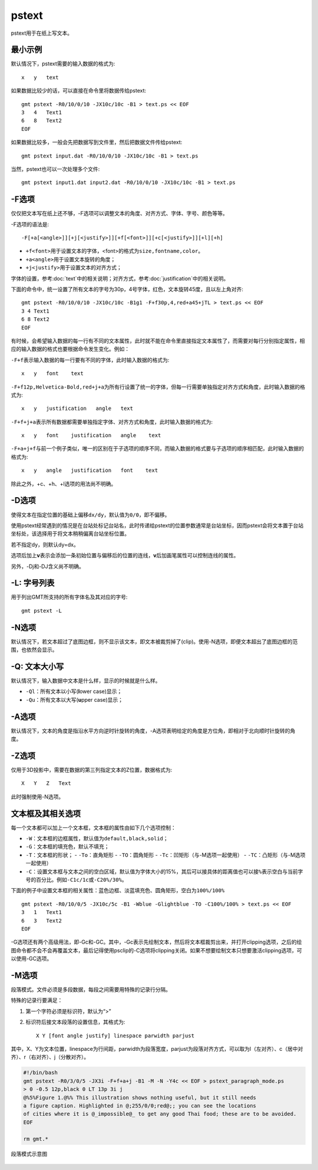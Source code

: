 .. index:: ! pstext

pstext
======

pstext用于在纸上写文本。

最小示例
--------

默认情况下，pstext需要的输入数据的格式为::

    x   y   text

如果数据比较少的话，可以直接在命令里将数据传给pstext::

    gmt pstext -R0/10/0/10 -JX10c/10c -B1 > text.ps << EOF
    3   4   Text1
    6   8   Text2
    EOF

如果数据比较多，一般会先把数据写到文件里，然后把数据文件传给pstext::

    gmt pstext input.dat -R0/10/0/10 -JX10c/10c -B1 > text.ps

当然，pstext也可以一次处理多个文件::

    gmt pstext input1.dat input2.dat -R0/10/0/10 -JX10c/10c -B1 > text.ps

-F选项
------

仅仅把文本写在纸上还不够，-F选项可以调整文本的角度、对齐方式、字体、字号、颜色等等。

-F选项的语法是::

    -F[+a[<angle>]][+j[<justify>]][+f[<font>]][+c[<justify>]][+l][+h]

- ``+f<font>``\ 用于设置文本的字体，<font>的格式为\ ``size,fontname,color``\ 。
- ``+a<angle>``\ 用于设置文本旋转的角度；
- ``+j<justify>``\ 用于设置文本的对齐方式；

字体的设置，参考\ :doc:`text`\ 中的相关说明；对齐方式，参考\ :doc:`justification`\ 中的相关说明。

下面的命令中，统一设置了所有文本的字号为30p，4号字体，红色，文本旋转45度，且以左上角对齐::

    gmt pstext -R0/10/0/10 -JX10c/10c -B1g1 -F+f30p,4,red+a45+jTL > text.ps << EOF
    3 4 Text1
    6 8 Text2
    EOF

有时候，会希望输入数据的每一行有不同的文本属性，此时就不能在命令里直接指定文本属性了，而需要对每行分别指定属性，相应的输入数据的格式也要根据命令发生变化。例如：

``-F+f``\ 表示输入数据的每一行要有不同的字体，此时输入数据的格式为::

    x   y   font    text

``-F+f12p,Helvetica-Bold,red+j+a``\ 为所有行设置了统一的字体，但每一行需要单独指定对齐方式和角度，此时输入数据的格式为::

    x   y   justification   angle   text

``-F+f+j+a``\ 表示所有数据都需要单独指定字体、对齐方式和角度，此时输入数据的格式为::

    x   y   font    justification   angle    text

``-F+a+j+f``\ 与前一个例子类似，唯一的区别在于子选项的顺序不同，而输入数据的格式要与子选项的顺序相匹配，此时输入数据的格式为::

    x   y   angle   justification   font    text

除此之外，+c、+h、+l选项的用法尚不明确。

-D选项
------

使得文本在指定位置的基础上偏移\ ``dx/dy``\ ，默认值为\ ``0/0``\ ，即不偏移。

使用pstext经常遇到的情况是在台站处标记台站名，此时传递给pstext的位置参数通常是台站坐标，因而pstext会将文本置于台站坐标处，该选择用于将文本稍稍偏离台站坐标位置。

若不指定dy，则默认dy=dx。

选项后加上\ **v**\ 表示会添加一条初始位置与偏移后的位置的连线，\ **v**\ 后加画笔属性可以控制连线的属性。

另外，-Dj和-DJ含义尚不明确。

-L: 字号列表
------------

用于列出GMT所支持的所有字体名及其对应的字号::

    gmt pstext -L

-N选项
------

默认情况下，若文本超过了底图边框，则不显示该文本，即文本被裁剪掉了(clip)。使用-N选项，即便文本超出了底图边框的范围，也依然会显示。

-Q: 文本大小写
--------------

默认情况下，输入数据中文本是什么样，显示的时候就是什么样。

- ``-Ql``\ ：所有文本以小写(**l**\ ower case)显示；
- ``-Qu``\ ：所有文本以大写(**u**\ pper case)显示；

-A选项
------

默认情况下，文本的角度是指沿水平方向逆时针旋转的角度，-A选项表明给定的角度是方位角，即相对于北向顺时针旋转的角度。

-Z选项
------

仅用于3D投影中，需要在数据的第三列指定文本的Z位置，数据格式为::

    X   Y   Z   Text

此时强制使用-N选项。

文本框及其相关选项
------------------

每一个文本都可以加上一个文本框，文本框的属性由如下几个选项控制：

- ``-W``\ ：文本框的边框属性，默认值为\ ``default,black,solid``\ ；
- ``-G``\ ：文本框的填充色，默认不填充；
- ``-T``\ ：文本框的形状；
  - ``-To``\ ：直角矩形
  - ``-TO``\ ：圆角矩形
  - ``-Tc``\ ：凹矩形（与-M选项一起使用）
  - ``-TC``\ ：凸矩形（与-M选项一起使用）
- ``-C``\ ：设置文本框与文本之间的空白区域，默认值为字体大小的15%，其后可以接具体的距离值也可以接\ ``%``\ 表示空白与当前字号的百分比。例如\ ``-C1c/1c``\ 或\ ``-C20%/30%``\ 。

下面的例子中设置文本框的相关属性：蓝色边框、淡蓝填充色、圆角矩形，空白为\ ``100%/100%``\ ::

    gmt pstext -R0/10/0/5 -JX10c/5c -B1 -Wblue -Glightblue -TO -C100%/100% > text.ps << EOF
    3   1   Text1
    6   3   Text2
    EOF

-G选项还有两个高级用法，即-Gc和-GC。其中，-Gc表示先绘制文本，然后将文本框裁剪出来，并打开clipping选项，之后的绘图命令都不会不会再覆盖文本，最后记得使用psclip的-C选项将clipping关闭。如果不想要绘制文本只想要激活clipping选项，可以使用-GC选项。

-M选项
------

段落模式。文件必须是多段数据，每段之间需要用特殊的记录行分隔。

特殊的记录行要满足：

#. 第一个字符必须是标识符，默认为“>”
#. 标识符后接文本段落的设置信息，其格式为::

        X Y [font angle justify] linespace parwidth parjust

其中，X、Y为文本位置，linespace为行间距，parwidth为段落宽度，parjust为段落对齐方式，可以取为l（左对齐）、c（居中对齐）、r（右对齐）、j（分散对齐）。

.. code-block:: bash

   #!/bin/bash
   gmt pstext -R0/3/0/5 -JX3i -F+f+a+j -B1 -M -N -Y4c << EOF > pstext_paragraph_mode.ps
   > 0 -0.5 12p,black 0 LT 13p 3i j
   @%5%Figure 1.@%% This illustration shows nothing useful, but it still needs
   a figure caption. Highlighted in @;255/0/0;red@;; you can see the locations
   of cities where it is @_impossible@_ to get any good Thai food; these are to be avoided.
   EOF

   rm gmt.*

.. figure:: /images/pstext_paragraph_mode.*
   :width: 600px
   :align: center

   段落模式示意图
